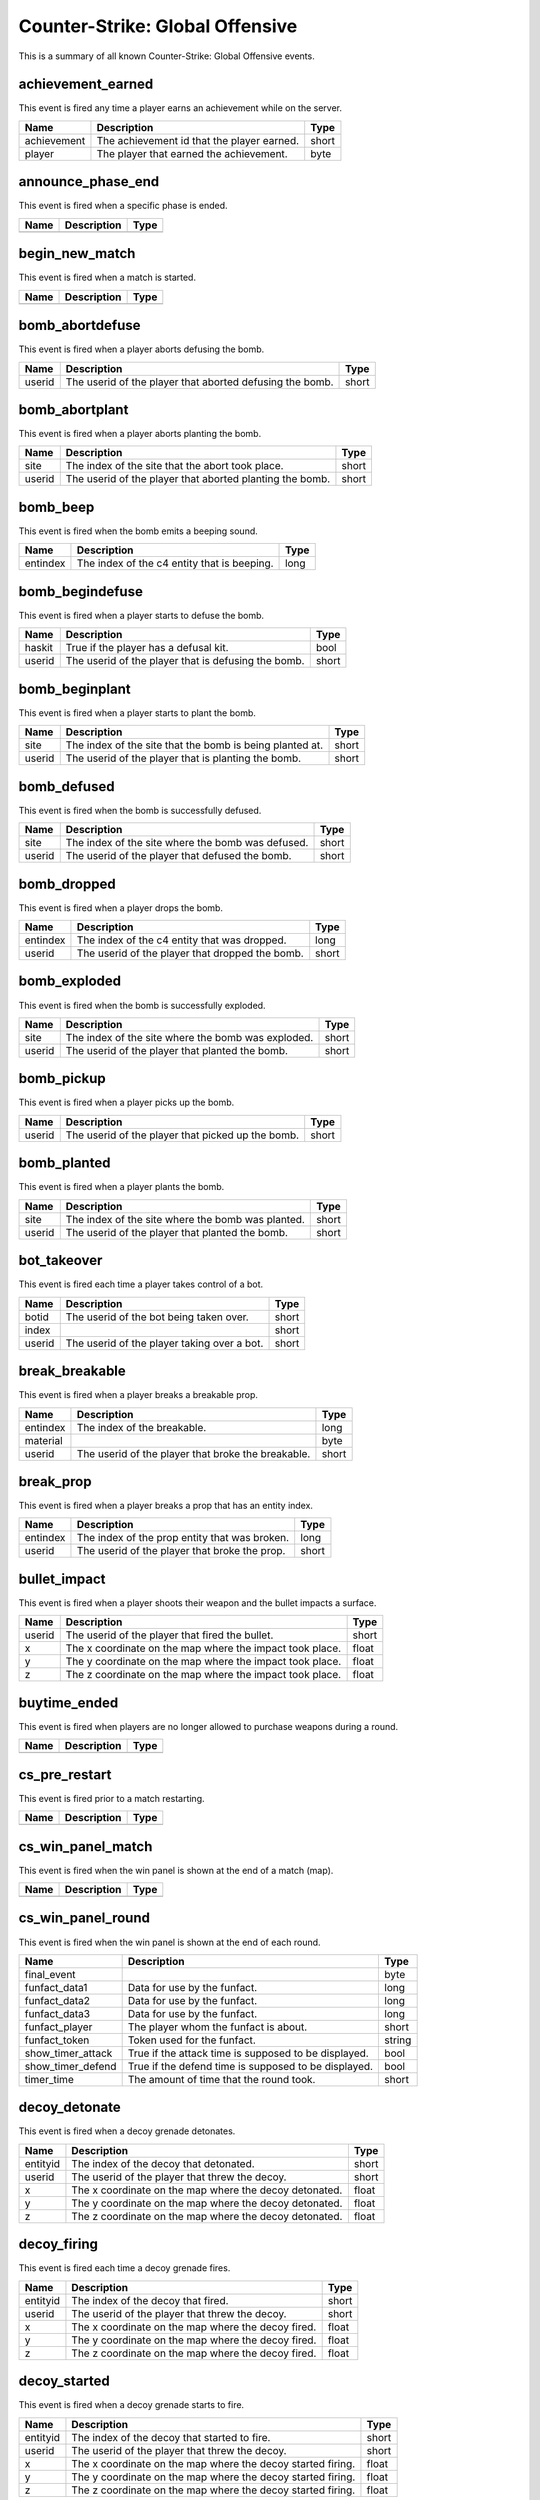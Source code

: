 Counter-Strike: Global Offensive
================================

This is a summary of all known Counter-Strike: Global Offensive events.


achievement_earned
------------------
This event is fired any time a player earns an achievement while on the server.

===========  ==========================================  =====
Name         Description                                 Type
===========  ==========================================  =====
achievement  The achievement id that the player earned.  short
player       The player that earned the achievement.     byte
===========  ==========================================  =====


announce_phase_end
------------------
This event is fired when a specific phase is ended.

====  ===========  ====
Name  Description  Type
====  ===========  ====
====  ===========  ====


begin_new_match
---------------
This event is fired when a match is started.

====  ===========  ====
Name  Description  Type
====  ===========  ====
====  ===========  ====


bomb_abortdefuse
----------------
This event is fired when a player aborts defusing the bomb.

======  ========================================================  =====
Name    Description                                               Type
======  ========================================================  =====
userid  The userid of the player that aborted defusing the bomb.  short
======  ========================================================  =====


bomb_abortplant
---------------
This event is fired when a player aborts planting the bomb.

======  ========================================================  =====
Name    Description                                               Type
======  ========================================================  =====
site    The index of the site that the abort took place.          short
userid  The userid of the player that aborted planting the bomb.  short
======  ========================================================  =====


bomb_beep
---------
This event is fired when the bomb emits a beeping sound.

========  ===========================================  ====
Name      Description                                  Type
========  ===========================================  ====
entindex  The index of the c4 entity that is beeping.  long
========  ===========================================  ====


bomb_begindefuse
----------------
This event is fired when a player starts to defuse the bomb.

======  ===================================================  =====
Name    Description                                          Type
======  ===================================================  =====
haskit  True if the player has a defusal kit.                bool
userid  The userid of the player that is defusing the bomb.  short
======  ===================================================  =====


bomb_beginplant
---------------
This event is fired when a player starts to plant the bomb.

======  ========================================================  =====
Name    Description                                               Type
======  ========================================================  =====
site    The index of the site that the bomb is being planted at.  short
userid  The userid of the player that is planting the bomb.       short
======  ========================================================  =====


bomb_defused
------------
This event is fired when the bomb is successfully defused.

======  =================================================  =====
Name    Description                                        Type
======  =================================================  =====
site    The index of the site where the bomb was defused.  short
userid  The userid of the player that defused the bomb.    short
======  =================================================  =====


bomb_dropped
------------
This event is fired when a player drops the bomb.

========  ===============================================  =====
Name      Description                                      Type
========  ===============================================  =====
entindex  The index of the c4 entity that was dropped.     long
userid    The userid of the player that dropped the bomb.  short
========  ===============================================  =====


bomb_exploded
-------------
This event is fired when the bomb is successfully exploded.

======  ==================================================  =====
Name    Description                                         Type
======  ==================================================  =====
site    The index of the site where the bomb was exploded.  short
userid  The userid of the player that planted the bomb.     short
======  ==================================================  =====


bomb_pickup
-----------
This event is fired when a player picks up the bomb.

======  =================================================  =====
Name    Description                                        Type
======  =================================================  =====
userid  The userid of the player that picked up the bomb.  short
======  =================================================  =====


bomb_planted
------------
This event is fired when a player plants the bomb.

======  =================================================  =====
Name    Description                                        Type
======  =================================================  =====
site    The index of the site where the bomb was planted.  short
userid  The userid of the player that planted the bomb.    short
======  =================================================  =====


bot_takeover
------------
This event is fired each time a player takes control of a bot.

======  ===========================================  =====
Name    Description                                  Type
======  ===========================================  =====
botid   The userid of the bot being taken over.      short
index                                                short
userid  The userid of the player taking over a bot.  short
======  ===========================================  =====


break_breakable
---------------
This event is fired when a player breaks a breakable prop.

========  ==================================================  =====
Name      Description                                         Type
========  ==================================================  =====
entindex  The index of the breakable.                         long
material                                                      byte
userid    The userid of the player that broke the breakable.  short
========  ==================================================  =====


break_prop
----------
This event is fired when a player breaks a prop that has an entity index.

========  =============================================  =====
Name      Description                                    Type
========  =============================================  =====
entindex  The index of the prop entity that was broken.  long
userid    The userid of the player that broke the prop.  short
========  =============================================  =====


bullet_impact
-------------
This event is fired when a player shoots their weapon and the bullet impacts a surface.

======  ========================================================  =====
Name    Description                                               Type
======  ========================================================  =====
userid  The userid of the player that fired the bullet.           short
x       The x coordinate on the map where the impact took place.  float
y       The y coordinate on the map where the impact took place.  float
z       The z coordinate on the map where the impact took place.  float
======  ========================================================  =====


buytime_ended
-------------
This event is fired when players are no longer allowed to purchase weapons during a round.

====  ===========  ====
Name  Description  Type
====  ===========  ====
====  ===========  ====


cs_pre_restart
--------------
This event is fired prior to a match restarting.

====  ===========  ====
Name  Description  Type
====  ===========  ====
====  ===========  ====


cs_win_panel_match
------------------
This event is fired when the win panel is shown at the end of a match (map).

====  ===========  ====
Name  Description  Type
====  ===========  ====
====  ===========  ====


cs_win_panel_round
------------------
This event is fired when the win panel is shown at the end of each round.

=================  ====================================================  ======
Name               Description                                           Type
=================  ====================================================  ======
final_event                                                              byte
funfact_data1      Data for use by the funfact.                          long
funfact_data2      Data for use by the funfact.                          long
funfact_data3      Data for use by the funfact.                          long
funfact_player     The player whom the funfact is about.                 short
funfact_token      Token used for the funfact.                           string
show_timer_attack  True if the attack time is supposed to be displayed.  bool
show_timer_defend  True if the defend time is supposed to be displayed.  bool
timer_time         The amount of time that the round took.               short
=================  ====================================================  ======


decoy_detonate
--------------
This event is fired when a decoy grenade detonates.

========  ======================================================  =====
Name      Description                                             Type
========  ======================================================  =====
entityid  The index of the decoy that detonated.                  short
userid    The userid of the player that threw the decoy.          short
x         The x coordinate on the map where the decoy detonated.  float
y         The y coordinate on the map where the decoy detonated.  float
z         The z coordinate on the map where the decoy detonated.  float
========  ======================================================  =====


decoy_firing
------------
This event is fired each time a decoy grenade fires.

========  ==================================================  =====
Name      Description                                         Type
========  ==================================================  =====
entityid  The index of the decoy that fired.                  short
userid    The userid of the player that threw the decoy.      short
x         The x coordinate on the map where the decoy fired.  float
y         The y coordinate on the map where the decoy fired.  float
z         The z coordinate on the map where the decoy fired.  float
========  ==================================================  =====


decoy_started
-------------
This event is fired when a decoy grenade starts to fire.

========  ===========================================================  =====
Name      Description                                                  Type
========  ===========================================================  =====
entityid  The index of the decoy that started to fire.                 short
userid    The userid of the player that threw the decoy.               short
x         The x coordinate on the map where the decoy started firing.  float
y         The y coordinate on the map where the decoy started firing.  float
z         The z coordinate on the map where the decoy started firing.  float
========  ===========================================================  =====


door_moving
-----------
This event is fired when a door is opened or closed.

========  ============================================================  =====
Name      Description                                                   Type
========  ============================================================  =====
entindex  The index of the door.                                        long
userid    The userid of the player that activated the door's movement.  short
========  ============================================================  =====


enter_bombzone
--------------
This event is fired each time a player enters a bomb zone.

=========  ================================================  =====
Name       Description                                       Type
=========  ================================================  =====
hasbomb    True if the player is carrying a bomb.            bool
isplanted  True if a bomb is planted at any site.            bool
userid     The userid of the player entering the bomb zone.  short
=========  ================================================  =====


enter_buyzone
-------------
This event is fired each time a player enters a buy zone.

======  ===============================================  =====
Name    Description                                      Type
======  ===============================================  =====
canbuy  True if buy time has not expired.                bool
userid  The userid of the player entering the buy zone.  short
======  ===============================================  =====


entity_visible
--------------
This event is fired any time a player sees an entity.

==========  ==============================================  ======
Name        Description                                     Type
==========  ==============================================  ======
classname   The classname of the entity.                    string
entityname  The name of the entity.                         string
subject     The index of the entity that is seen.           short
userid      The userid of the player that sees the entity.  short
==========  ==============================================  ======


exit_bombzone
-------------
This event is fired each time a player exits a bomb zone.

=========  ===============================================  =====
Name       Description                                      Type
=========  ===============================================  =====
hasbomb    True if the player is carrying a bomb.           bool
isplanted  True if a bomb is planted at any site.           bool
userid     The userid of the player exiting the bomb zone.  short
=========  ===============================================  =====


exit_buyzone
------------
This event is fired each time a player exits a buy zone.

======  ==============================================  =====
Name    Description                                     Type
======  ==============================================  =====
canbuy  True if buy time has not expired.               bool
userid  The userid of the player exiting the buy zone.  short
======  ==============================================  =====


flashbang_detonate
------------------
This event is fired when a flashbang detonates.

========  ==========================================================  =====
Name      Description                                                 Type
========  ==========================================================  =====
entityid  The index of the flashbang that detonated.                  short
userid    The userid of the player that threw the flashbang.          short
x         The x coordinate on the map where the flashbang detonated.  float
y         The y coordinate on the map where the flashbang detonated.  float
z         The z coordinate on the map where the flashbang detonated.  float
========  ==========================================================  =====


gg_bonus_grenade_achieved
-------------------------
This event is fired when a player earns a bonus grenade in Arsenal: Demolition mode.

======  =======================================================  =====
Name    Description                                              Type
======  =======================================================  =====
userid  The userid of the player that achieved a bonus grenade.  short
======  =======================================================  =====


gg_final_weapon_achieved
------------------------
This event is fired when a player gets to the final weapon in Arsenal: Arms Race mode.

========  ======================================================  =====
Name      Description                                             Type
========  ======================================================  =====
playerid  The userid of the player that got to the final weapon.  short
========  ======================================================  =====


gg_killed_enemy
---------------
This event is fired each time a player kills an enemy during an Arsenal match.

==========  ===================================================================  =====
Name        Description                                                          Type
==========  ===================================================================  =====
attackerid  The userid of the player killer.                                     short
bonus       True if the killer killed with a bonus weapon.                       bool
dominated   True (1) if the kill caused the killer to be dominating the victim.  short
revenge     True (1) if the victim was dominating the killer.                    short
victimid    The userid of the victim.                                            short
==========  ===================================================================  =====


gg_player_impending_upgrade
---------------------------
This event is fired when a player is impending a weapon upgrade from leveling up.

======  ==================================================  =====
Name    Description                                         Type
======  ==================================================  =====
userid  The userid of the player that will be leveling up.  short
======  ==================================================  =====


gg_reset_round_start_sounds
---------------------------
This event is fired when a player's round start sounds are reset.

======  ============================================================  =====
Name    Description                                                   Type
======  ============================================================  =====
userid  The userid of the player whose round start sounds are reset.  short
======  ============================================================  =====


gg_team_leader
--------------
This event ...

.. todo:: Update description of CS:GO gg_team_leader event.

========  =======================================================  =====
Name      Description                                              Type
========  =======================================================  =====
playerid  The userid of the player that is currently in the lead.  short
========  =======================================================  =====


ggprogressive_player_levelup
----------------------------
This event is fired when a player levels up.

==========  =========================================================  ======
Name        Description                                                Type
==========  =========================================================  ======
userid      The userid of the player who leveled up.                   short
weaponname  The type of weapon the player is being leveled up to.      string
weaponrank  The rank of the weapon the player is being leveled up to.  short
==========  =========================================================  ======


ggtr_player_levelup
-------------------
This event is fired when a player levels up.

==========  =========================================================  ======
Name        Description                                                Type
==========  =========================================================  ======
userid      The userid of the player who leveled up.                   short
weaponname  The type of weapon the player is being leveled up to.      string
weaponrank  The rank of the weapon the player is being leveled up to.  short
==========  =========================================================  ======


grenade_bounce
--------------
This event is fired each time a grenade bounces off of a surface.

======  ======================================================  =====
Name    Description                                             Type
======  ======================================================  =====
userid  The userid of the player that threw the grenade.        short
x       The x coordinate on the map where the grenade bounced.  float
y       The y coordinate on the map where the grenade bounced.  float
z       The z coordinate on the map where the grenade bounced.  float
======  ======================================================  =====


hegrenade_detonate
------------------
This event is fired when a high explosive grenade detonates.

========  ========================================================  =====
Name      Description                                               Type
========  ========================================================  =====
entityid  The index of the grenade that detonated.                  short
userid    The userid of the player that threw the grenade.          short
x         The x coordinate on the map where the grenade detonated.  float
y         The y coordinate on the map where the grenade detonated.  float
z         The z coordinate on the map where the grenade detonated.  float
========  ========================================================  =====


hostage_follows
---------------
This event is fired each time a hostage is picked up by a player.

=======  ==========================================================  =====
Name     Description                                                 Type
=======  ==========================================================  =====
hostage  The index of the hostage entity that is now being carried.  short
userid   The userid of the player that picked up the hostage.        short
=======  ==========================================================  =====


hostage_hurt
------------
This event is fired when a hostage is hurt.

=======  ======================================================  =====
Name     Description                                             Type
=======  ======================================================  =====
hostage  The index of the hostage entity that sustained damage.  short
userid   The userid of the player that hurt the hostage.         short
=======  ======================================================  =====


hostage_killed
--------------
This event is fired when a hostage is killed.

=======  =================================================  =====
Name     Description                                        Type
=======  =================================================  =====
hostage  The index of the hostage entity that was killed.   short
userid   The userid of the player that killed the hostage.  short
=======  =================================================  =====


hostage_rescued
---------------
This event is fired each time a hostage reaches a hostage rescue zone.

=======  ===================================================================  =====
Name     Description                                                          Type
=======  ===================================================================  =====
hostage  The index of the hostage entity that was rescued.                    short
site     The index of the hostage rescue zone where the hostage was rescued.  short
userid   The userid of the player that led the hostage to the rescue zone.    short
=======  ===================================================================  =====


hostage_rescued_all
-------------------
This event is fired when all hostages have been rescued during a round.  In CS:GO, only one hostage needs to be rescued for the Counter-Terrorists to win the round.

====  ===========  ====
Name  Description  Type
====  ===========  ====
====  ===========  ====


inferno_expire
--------------
This event is fired when the inferno caused by a molotov or incendiary grenade expires.  This event will also be fired if the inferno is [[Event-csgo:inferno_extinguish|extinguished by a smoke grenade]].

========  =======================================  =====
Name      Description                              Type
========  =======================================  =====
entityid  The index of the inferno entity.         short
x         The x coordinate of the inferno entity.  float
y         The y coordinate of the inferno entity.  float
z         The z coordinate of the inferno entity.  float
========  =======================================  =====


inferno_extinguish
------------------
This event is fired when a molotov or incendiary grenade's inferno is extinguished by a smoke grenade.

========  =======================================  =====
Name      Description                              Type
========  =======================================  =====
entityid  The index of the inferno entity.         short
x         The x coordinate of the inferno entity.  float
y         The y coordinate of the inferno entity.  float
z         The z coordinate of the inferno entity.  float
========  =======================================  =====


inferno_startburn
-----------------
This event is fired when a molotov or incendiary grenade explodes into an inferno.

========  =======================================  =====
Name      Description                              Type
========  =======================================  =====
entityid  The index of the inferno entity.         short
x         The x coordinate of the inferno entity.  float
y         The y coordinate of the inferno entity.  float
z         The z coordinate of the inferno entity.  float
========  =======================================  =====


inspect_weapon
--------------
This event is fired when a player uses the +lookatweapon client command to inspect their weapon.

======  =========================================================  =====
Name    Description                                                Type
======  =========================================================  =====
userid  The userid of the player that is inspecting their weapon.  short
======  =========================================================  =====


item_equip
----------
This event is fired each time a player equips a new weapon.

===========  ===========================================================  ======
Name         Description                                                  Type
===========  ===========================================================  ======
canzoom      True if the weapon has a zoom feature.                       bool
hassilencer  True if the weapon has a silencer available.                 bool
hastracers   True if the weapon has tracer bullets that show when fired.  bool
ispainted    True if the weapon is painted.                               bool
issilenced   True if the weapon has a silencer and it is on.              bool
item         The type of item/weapon that the player equipped.            string
userid       The userid of the player that equipped the item.             short
weptype      The weapon type of the item equipped (more below).           short
===========  ===========================================================  ======


item_pickup
-----------
This event is fired each time a player picks an item up.

======  =================================================  ======
Name    Description                                        Type
======  =================================================  ======
item    The index of the item the player picked up.        string
silent  True if the item is a weapon that has a silencer.  bool
userid  The userid of the player that picked up the item.  short
======  =================================================  ======


item_purchase
-------------
This event is fired each time a player purchases an item.

======  =====================================================  ======
Name    Description                                            Type
======  =====================================================  ======
team    The team number of the player that purchased an item.  short
userid  The userid of the player that purchased an item.       short
weapon  The type of item that the player purchased.            string
======  =====================================================  ======


molotov_detonate
----------------
This event is fired when a molotov or incendiary grenade detonates.

======  ===========================================================================  =====
Name    Description                                                                  Type
======  ===========================================================================  =====
userid  The userid of the player that threw the molotov/incendiary grenade.          short
x       The x coordinate on the map where the molotov/incendiary grenade detonated.  float
y       The y coordinate on the map where the molotov/incendiary grenade detonated.  float
z       The z coordinate on the map where the molotov/incendiary grenade detonated.  float
======  ===========================================================================  =====


other_death
-----------
This event is fired each time a non-player entity is killed.

=========================  ====================================================================  ======
Name                       Description                                                           Type
=========================  ====================================================================  ======
attacker                   The userid of the killer.                                             short
headshot                   True if the killshot was to the entity's head hitbox.                 bool
otherid                    The index of the entity that died.                                    short
othertype                  The classname of the entity that died.                                string
penetrated                 The number of objects the killshot penetrated before killing entity.  short
weapon                     The type of weapon used to kill the entity.                           string
weapon_fauxitemid          Faux item id of weapon killer used.                                   string
weapon_itemid              Inventory item id of weapon killer used.                              string
weapon_originalowner_xuid                                                                        string
=========================  ====================================================================  ======


player_activate
---------------
This event is fired when a player is fully connected during a map.  This event is fired each map change while the player is still on the map.

======  ===========================================  =====
Name    Description                                  Type
======  ===========================================  =====
userid  The userid of the player that is connected.  short
======  ===========================================  =====


player_avenged_teammate
-----------------------
This event is fired when a player kills the killer of a teammate.

=================  =============================================================  =====
Name               Description                                                    Type
=================  =============================================================  =====
avenged_player_id  The userid of the teammate whose killer was killed.            short
avenger_id         The userid of the player that killed their teammate's killer.  short
=================  =============================================================  =====


player_connect
--------------
This event is fired each time a player is first connected to the server.

=========  =========================================================  ======
Name       Description                                                Type
=========  =========================================================  ======
address    The IP address and port of the player that is connecting.  string
index      The index given to the player that connected.              byte
name       The name of the connecting player.                         string
networkid  The SteamID of the connecting player.                      string
userid     The userid given to the connecting player.                 short
=========  =========================================================  ======


player_connect_full
-------------------
This event is fired when a client has fully connected to the server.

======  ============================================================  =====
Name    Description                                                   Type
======  ============================================================  =====
index   The index of the player that fully connected to the server.   byte
userid  The userid of the player that fully connected to the server.  short
======  ============================================================  =====


player_death
------------
This event is fired each time a player dies.

=========================  =====================================================================================  ======
Name                       Description                                                                            Type
=========================  =====================================================================================  ======
assister                   The userid of the player that assisted in the kill (if any).                           short
attacker                   The userid of the killer.                                                              short
dominated                  True (1) if the kill caused the killer to be dominating the victim.                    short
headshot                   True if the killshot was to the victim's head hitbox.                                  bool
penetrated                 The number of objects that were penetrated by the bullet before it struck the victim.  short
revenge                    True (1) if the victim was dominating the killer.                                      short
userid                     The userid of the victim.                                                              short
weapon                     The type of weapon used to kill the victim.                                            string
weapon_fauxitemid          Faux item id of weapon killer used.                                                    string
weapon_itemid              Inventory item id of weapon killer used.                                               string
weapon_originalowner_xuid                                                                                         string
=========================  =====================================================================================  ======


player_disconnect
-----------------
This event is fired when a player disconnects from the server.

=========  ============================================  ======
Name       Description                                   Type
=========  ============================================  ======
name       The name of the player that disconnected.     string
networkid  The SteamID of the player that disconnected.  string
reason     The reason why the player was disconnected.   string
userid     The userid of the player that disconnected.   short
=========  ============================================  ======


player_falldamage
-----------------
This event is fired each time a player sustains damage from falling.

======  ==========================================  =====
Name    Description                                 Type
======  ==========================================  =====
damage  The amount of damage the player sustained.  float
userid  The userid of the player that fell.         short
======  ==========================================  =====


player_footstep
---------------
This event is fired each time a player makes an audible footstep.  Using walk mode or crouch will cause the player to move silently.

======  ==========================================  =====
Name    Description                                 Type
======  ==========================================  =====
userid  The userid of the player that took a step.  short
======  ==========================================  =====


player_given_c4
---------------
This event is fired when a player is given C4 at the start of a round.

======  ===============================================  =====
Name    Description                                      Type
======  ===============================================  =====
userid  The userid of the player that was given the C4.  short
======  ===============================================  =====


player_hurt
-----------
This event is fired each time a player is hurt.

==========  ===============================================================  ======
Name        Description                                                      Type
==========  ===============================================================  ======
armor       The remaining amount of armor the victim has after the damage.   byte
attacker    The userid of the attacking player.                              short
dmg_armor   The amount of damage sustained by the victim's armor.            byte
dmg_health  The amount of health the victim lost in the attack.              short
health      The remaining amount of health the victim has after the damage.  byte
hitgroup    The hitgroup that was damaged in the attack.                     byte
userid      The userid of the victim.                                        short
weapon      The type of weapon used in the attack.                           string
==========  ===============================================================  ======


player_radio
------------
This event is fired each time a player uses a radio command.

======  =====================================================  =====
Name    Description                                            Type
======  =====================================================  =====
slot    The index of the command used.                         short
userid  The userid of the player that used the radio command.  short
======  =====================================================  =====


player_say
----------
This event is fired each time a player says something via chat.

======  ====================================================  ======
Name    Description                                           Type
======  ====================================================  ======
text    The text that the player sent in the chat message.    string
userid  The userid of the player that sent the chat message.  short
======  ====================================================  ======


player_spawn
------------
This event is fired each time a player spawns on the server.

=======  ===========================================  =====
Name     Description                                  Type
=======  ===========================================  =====
teamnum  The team number of the player that spawned.  short
userid   The userid of the player that spawned.       short
=======  ===========================================  =====


player_spawned
--------------
This event is fired when a player has been spawned.

=========  ========================================  =====
Name       Description                               Type
=========  ========================================  =====
inrestart  True if spawning during a match restart.  bool
userid     The userid of the player that spawned.    short
=========  ========================================  =====


player_team
-----------
This event is fired each time a player changes teams.

==========  =======================================================  =====
Name        Description                                              Type
==========  =======================================================  =====
autoteam    True if the player auto-picked a team.                   bool
disconnect  True if the player is disconnecting.                     bool
isbot       True if the player is a bot.                             bool
oldteam     The team that the player is changing from.               byte
silent      True if the event is to not be executed on each client.  bool
team        The team that the player is changing to.                 byte
userid      The userid of the player that is changing teams.         short
==========  =======================================================  =====


round_announce_last_round_half
------------------------------
This event is fired when the announcement is made that the currently starting round is the last round before half-time (team switch).

====  ===========  ====
Name  Description  Type
====  ===========  ====
====  ===========  ====


round_announce_match_point
--------------------------
This event is fired when the announcement is made that the currently starting round could be the last if the leading team wins the round.

====  ===========  ====
Name  Description  Type
====  ===========  ====
====  ===========  ====


round_announce_match_start
--------------------------
This event is fired when the announcement is made that the match is starting.

====  ===========  ====
Name  Description  Type
====  ===========  ====
====  ===========  ====


round_announce_warmup
---------------------
This event is fired when the announcement is made that warmup is starting.

====  ===========  ====
Name  Description  Type
====  ===========  ====
====  ===========  ====


round_end
---------
This event is fired at the end of every round.

=======  ================================================================  ======
Name     Description                                                       Type
=======  ================================================================  ======
message  The message that corresponds to the reason for the round ending.  string
reason   The reason that the round ended.                                  byte
winner   The team number of the winning team.                              byte
=======  ================================================================  ======


round_freeze_end
----------------
This event is fired when players are first allowed to move each round.

====  ===========  ====
Name  Description  Type
====  ===========  ====
====  ===========  ====


round_mvp
---------
This event is fired at the end of each round when the round MVP is displayed.

======  =======================================================  =====
Name    Description                                              Type
======  =======================================================  =====
reason  The reason why the player is the MVP of the round.       short
userid  The userid of the player that was the MVP of the round.  short
======  =======================================================  =====


round_start
-----------
This event is fired at the very beginning of each round.

=========  ==================================================  ======
Name       Description                                         Type
=========  ==================================================  ======
fraglimit  The number of kills required for the round to end.  long
objective  The round objective.                                string
timelimit  The time limit (in seconds) for the round to last.  long
=========  ==================================================  ======


server_cvar
-----------
This event is fired each time a :class:`cvars.ConVar` with the :attr:`cvars.flags.ConVarFlags.NOTIFY` flag set is changed.

=========  ===================================================================  ======
Name       Description                                                          Type
=========  ===================================================================  ======
cvarname   The name of the :class:`cvars.ConVar` whose value was changed.       string
cvarvalue  The value that the :class:`cvars.ConVar` was changed to.             string
=========  ===================================================================  ======


server_spawn
------------
This event is fired each time a map is loaded.

==========  =======================================================  ======
Name        Description                                              Type
==========  =======================================================  ======
address     The IP address/port of the server.                       string
dedicated   True if the server is a dedicated server.                bool
game        The directory path of the server.                        string
hostname    The value of the 'hostname' :class:`cvars.ConVar`.       string
mapname     The name of the map that is loaded on the server.        string
maxplayers  The maximum number of players allowed on the server.     long
official    True if the server is an official Valve server.          bool
os          The operating system that the server is on.              string
password    True if the server is password protected.                bool
port        The port of the server.                                  short
==========  =======================================================  ======


smokegrenade_detonate
---------------------
This event is fired when a smoke grenade detonates.

========  ==============================================================  =====
Name      Description                                                     Type
========  ==============================================================  =====
entityid  The index of the smoke grenade that detonated.                  short
userid    The userid of the player that threw the smoke grenade.          short
x         The x coordinate on the map where the smoke grenade detonated.  float
y         The y coordinate on the map where the smoke grenade detonated.  float
z         The z coordinate on the map where the smoke grenade detonated.  float
========  ==============================================================  =====


smokegrenade_expired
--------------------
This event is fired when a smoke grenade's smoke has expired.

========  ============================================================  =====
Name      Description                                                   Type
========  ============================================================  =====
entityid  The index of the smoke grenade entity.                        short
userid    The userid of the player that threw the smoke grenade.        short
x         The x coordinate on the map where the smoke grenade expired.  float
y         The y coordinate on the map where the smoke grenade expired.  float
z         The z coordinate on the map where the smoke grenade expired.  float
========  ============================================================  =====


switch_team
-----------
This event is fired when a player switches teams.

==============  =================================================================================  =====
Name            Description                                                                        Type
==============  =================================================================================  =====
avg_rank        The average rank of human players on the server.                                   short
numCTSlotsFree  The number of Counter-Terrorist slots that are free.                               short
numPlayers      The total number of active players on both Terrorist and Counter-Terrorist teams.  short
numSpectators   The number of players that are spectating.                                         short
numTSlotsFree   The number of Terrorist slots that are free.                                       short
==============  =================================================================================  =====


teamchange_pending
------------------
This event is fired when a player is going to be switching teams.

======  ================================================  =====
Name    Description                                       Type
======  ================================================  =====
toteam  The team number that the player is switching to.  byte
userid  The userid of the player switching teams.         short
======  ================================================  =====


vote_cast
---------
This event is fired when a player casts a vote.

===========  =========================================  =====
Name         Description                                Type
===========  =========================================  =====
entityid     The index of the player that voted.        long
team         The team number of the player that voted.  short
vote_option  The option the player voted for.           byte
===========  =========================================  =====


vote_options
------------
This event is fired when a vote starts.

=======  ========================================  ======
Name     Description                               Type
=======  ========================================  ======
count    The total number of options in the vote.  byte
option1  The first option.                         string
option2  The second option.                        string
option3  The third option (if available).          string
option4  The fourth option (if available).         string
option5  The fifth option (if available).          string
=======  ========================================  ======


weapon_fire
-----------
This event is fired each time a bullet is fired, or a projectile thrown, by a player.

========  ===============================================  ======
Name      Description                                      Type
========  ===============================================  ======
silenced  True if the weapon has a silencer active.        bool
userid    The userid of the player that fired the weapon.  short
weapon    The type of weapon that was fired.               string
========  ===============================================  ======


weapon_fire_on_empty
--------------------
This event is fired when a player attempts to fire a weapon that is completely out of ammo.

======  ============================================================  ======
Name    Description                                                   Type
======  ============================================================  ======
userid  The userid of the player attempting to fire an empty weapon.  short
weapon  The type of weapon that the player is trying to fire.         string
======  ============================================================  ======


weapon_reload
-------------
This event is fired when a player reloads their weapon by pressing their 'reload' button.  Automatic reloading does not fire this event.

======  ====================================================  =====
Name    Description                                           Type
======  ====================================================  =====
userid  The userid of the player that reloaded their weapon.  short
======  ====================================================  =====


weapon_zoom
-----------
This event is fired each time a player zooms in (or out) their weapon.  This only fires on sniper rifles.  This event is notifies bots and has a zoom sound.

======  ==================================================  =====
Name    Description                                         Type
======  ==================================================  =====
userid  The userid of the player that zoomed their weapon.  short
======  ==================================================  =====


weapon_zoom_rifle
-----------------
This event is fired when a player zooms in with non-sniper rifles.  This event does not notify bots and is not accompanied by a zoom sound.

======  ==================================================  =====
Name    Description                                         Type
======  ==================================================  =====
userid  The userid of the player that zoomed their weapon.  short
======  ==================================================  =====
